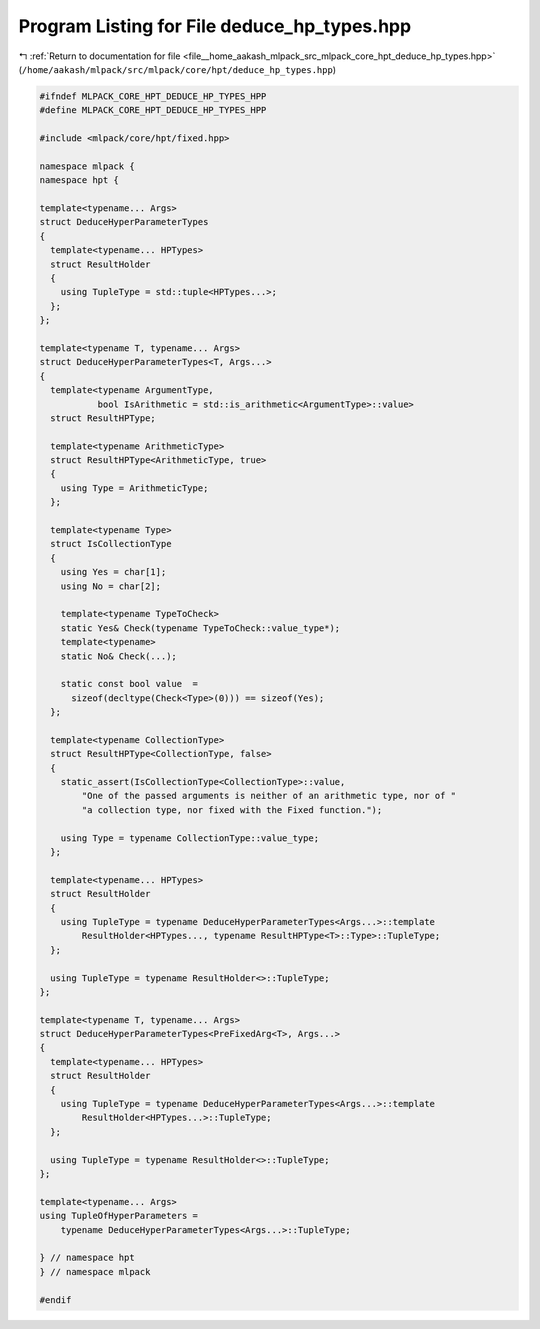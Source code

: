
.. _program_listing_file__home_aakash_mlpack_src_mlpack_core_hpt_deduce_hp_types.hpp:

Program Listing for File deduce_hp_types.hpp
============================================

|exhale_lsh| :ref:`Return to documentation for file <file__home_aakash_mlpack_src_mlpack_core_hpt_deduce_hp_types.hpp>` (``/home/aakash/mlpack/src/mlpack/core/hpt/deduce_hp_types.hpp``)

.. |exhale_lsh| unicode:: U+021B0 .. UPWARDS ARROW WITH TIP LEFTWARDS

.. code-block:: cpp

   
   #ifndef MLPACK_CORE_HPT_DEDUCE_HP_TYPES_HPP
   #define MLPACK_CORE_HPT_DEDUCE_HP_TYPES_HPP
   
   #include <mlpack/core/hpt/fixed.hpp>
   
   namespace mlpack {
   namespace hpt {
   
   template<typename... Args>
   struct DeduceHyperParameterTypes
   {
     template<typename... HPTypes>
     struct ResultHolder
     {
       using TupleType = std::tuple<HPTypes...>;
     };
   };
   
   template<typename T, typename... Args>
   struct DeduceHyperParameterTypes<T, Args...>
   {
     template<typename ArgumentType,
              bool IsArithmetic = std::is_arithmetic<ArgumentType>::value>
     struct ResultHPType;
   
     template<typename ArithmeticType>
     struct ResultHPType<ArithmeticType, true>
     {
       using Type = ArithmeticType;
     };
   
     template<typename Type>
     struct IsCollectionType
     {
       using Yes = char[1];
       using No = char[2];
   
       template<typename TypeToCheck>
       static Yes& Check(typename TypeToCheck::value_type*);
       template<typename>
       static No& Check(...);
   
       static const bool value  =
         sizeof(decltype(Check<Type>(0))) == sizeof(Yes);
     };
   
     template<typename CollectionType>
     struct ResultHPType<CollectionType, false>
     {
       static_assert(IsCollectionType<CollectionType>::value,
           "One of the passed arguments is neither of an arithmetic type, nor of "
           "a collection type, nor fixed with the Fixed function.");
   
       using Type = typename CollectionType::value_type;
     };
   
     template<typename... HPTypes>
     struct ResultHolder
     {
       using TupleType = typename DeduceHyperParameterTypes<Args...>::template
           ResultHolder<HPTypes..., typename ResultHPType<T>::Type>::TupleType;
     };
   
     using TupleType = typename ResultHolder<>::TupleType;
   };
   
   template<typename T, typename... Args>
   struct DeduceHyperParameterTypes<PreFixedArg<T>, Args...>
   {
     template<typename... HPTypes>
     struct ResultHolder
     {
       using TupleType = typename DeduceHyperParameterTypes<Args...>::template
           ResultHolder<HPTypes...>::TupleType;
     };
   
     using TupleType = typename ResultHolder<>::TupleType;
   };
   
   template<typename... Args>
   using TupleOfHyperParameters =
       typename DeduceHyperParameterTypes<Args...>::TupleType;
   
   } // namespace hpt
   } // namespace mlpack
   
   #endif
